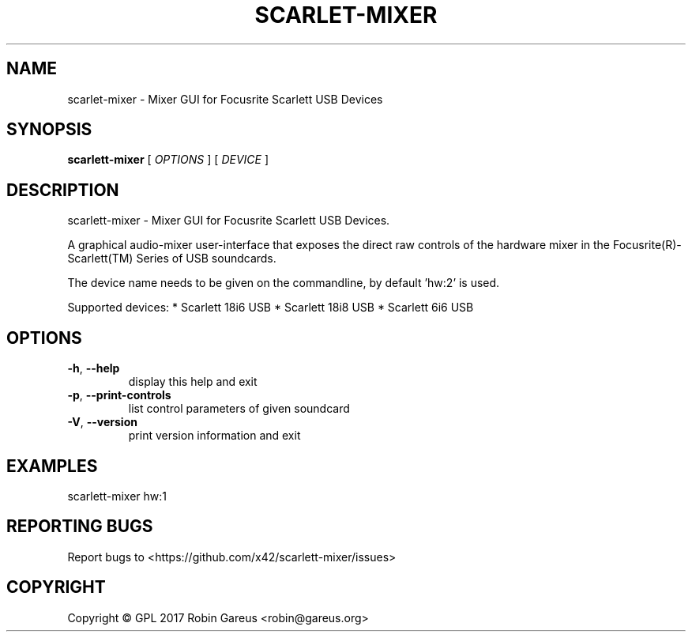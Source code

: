 .\" DO NOT MODIFY THIS FILE!  It was generated by help2man 1.47.4.
.TH SCARLET-MIXER "1" "January 2018" "scarlet-mixer version 0.1" "User Commands"
.SH NAME
scarlet-mixer \- Mixer GUI for Focusrite Scarlett USB Devices
.SH SYNOPSIS
.B scarlett-mixer
[ \fI\,OPTIONS \/\fR] [ \fI\,DEVICE \/\fR]
.SH DESCRIPTION
scarlett\-mixer \- Mixer GUI for Focusrite Scarlett USB Devices.
.PP
A graphical audio\-mixer user\-interface that exposes the direct raw controls of
the hardware mixer in the Focusrite(R)\-Scarlett(TM) Series of USB soundcards.
.PP
The device name needs to be given on the commandline, by default 'hw:2' is used.
.PP
Supported devices:
* Scarlett 18i6 USB
* Scarlett 18i8 USB
* Scarlett 6i6 USB
.SH OPTIONS
.TP
\fB\-h\fR, \fB\-\-help\fR
display this help and exit
.TP
\fB\-p\fR, \fB\-\-print\-controls\fR
list control parameters of given soundcard
.TP
\fB\-V\fR, \fB\-\-version\fR
print version information and exit
.SH EXAMPLES
scarlett\-mixer hw:1
.SH "REPORTING BUGS"
Report bugs to <https://github.com/x42/scarlett\-mixer/issues>
.SH COPYRIGHT
Copyright \(co GPL 2017 Robin Gareus <robin@gareus.org>
